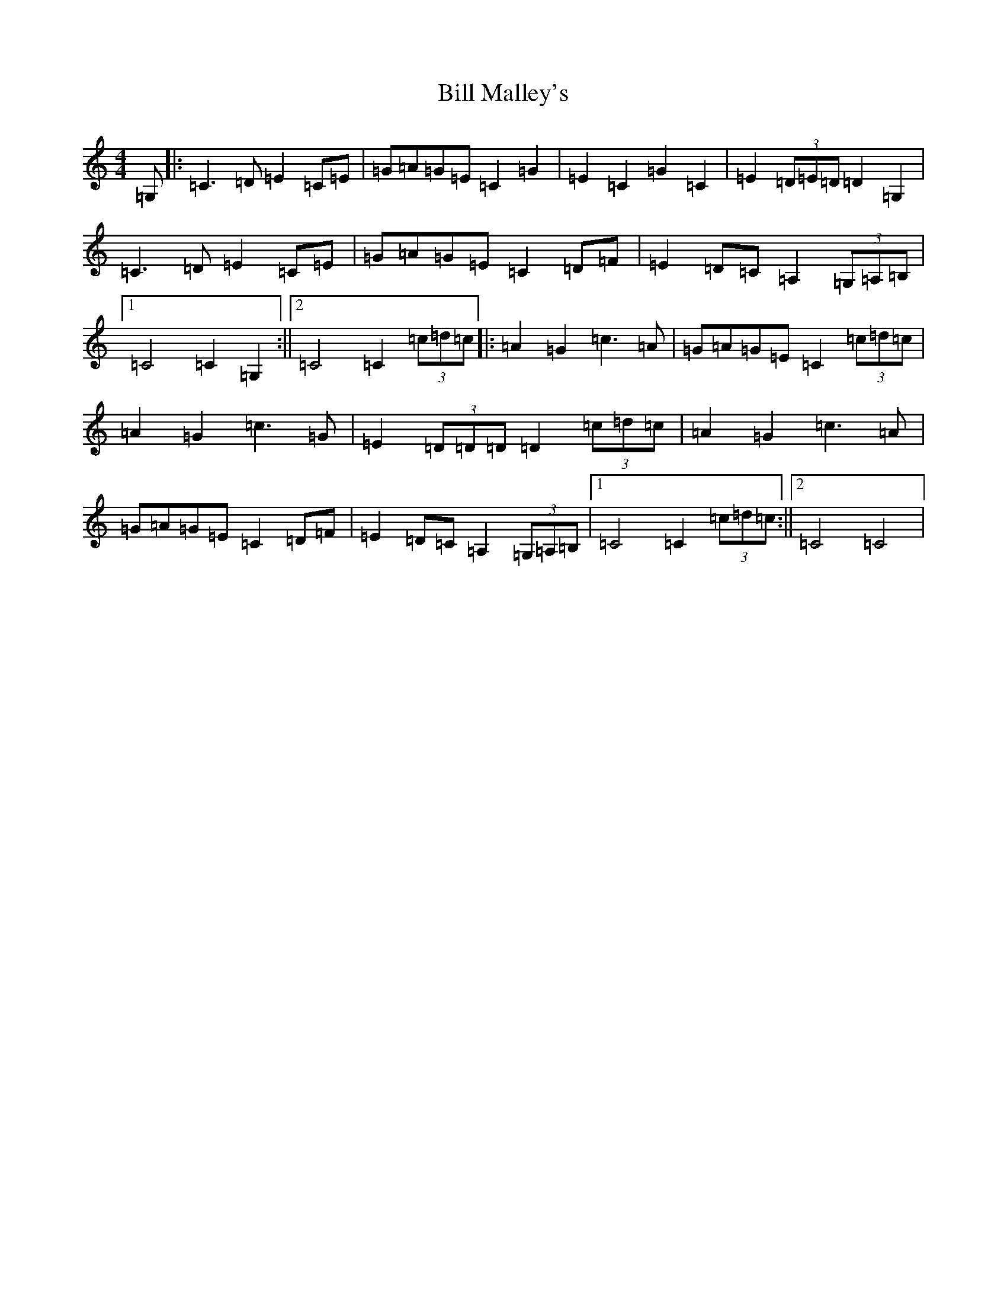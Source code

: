X: 1828
T: Bill Malley's
S: https://thesession.org/tunes/162#setting162
R: barndance
M:4/4
L:1/8
K: C Major
=G,|:=C3=D=E2=C=E|=G=A=G=E=C2=G2|=E2=C2=G2=C2|=E2(3=D=E=D=D2=G,2|=C3=D=E2=C=E|=G=A=G=E=C2=D=F|=E2=D=C=A,2(3=G,=A,=B,|1=C4=C2=G,2:||2=C4=C2(3=c=d=c|:=A2=G2=c3=A|=G=A=G=E=C2(3=c=d=c|=A2=G2=c3=G|=E2(3=D=D=D=D2(3=c=d=c|=A2=G2=c3=A|=G=A=G=E=C2=D=F|=E2=D=C=A,2(3=G,=A,=B,|1=C4=C2(3=c=d=c:||2=C4=C4|